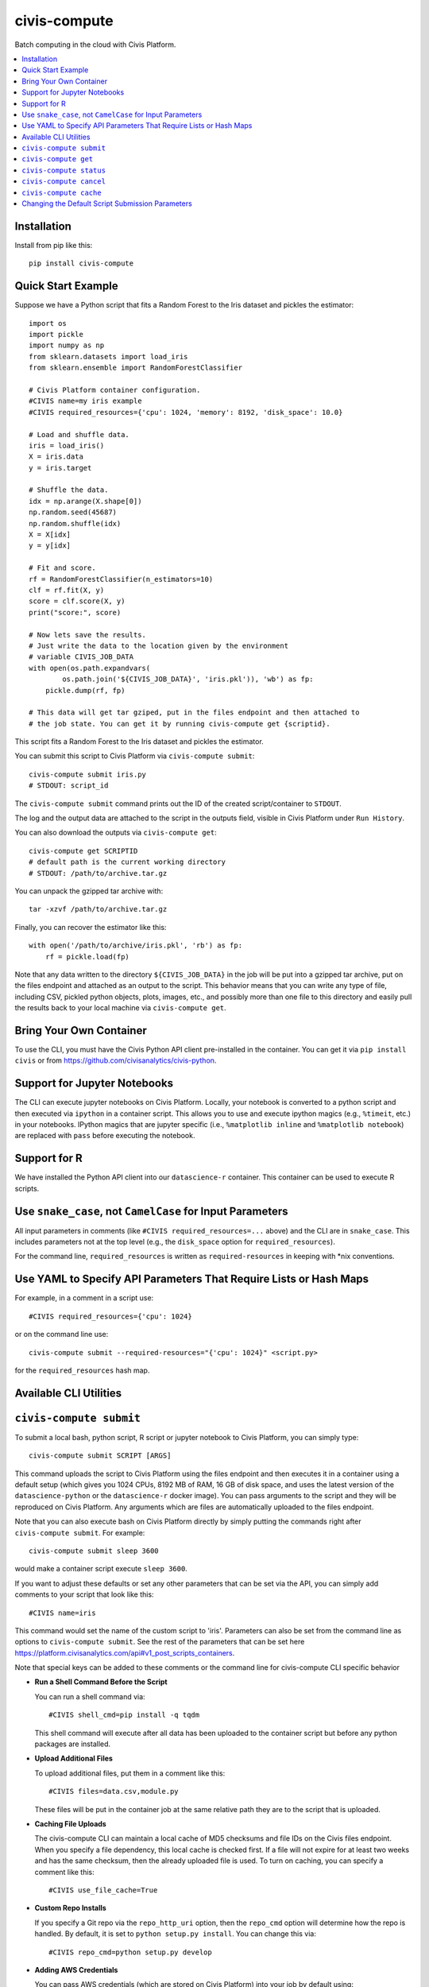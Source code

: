 civis-compute
=============

.. image:: https://www.travis-ci.org/civisanalytics/civis-compute.svg?branch=master
    :target: https://www.travis-ci.org/civisanalytics/civis-compute

Batch computing in the cloud with Civis Platform.

.. contents:: :local:

Installation
------------

Install from pip like this::

    pip install civis-compute


Quick Start Example
-------------------

Suppose we have a Python script that fits a Random Forest to the Iris dataset and pickles the estimator::

    import os
    import pickle
    import numpy as np
    from sklearn.datasets import load_iris
    from sklearn.ensemble import RandomForestClassifier

    # Civis Platform container configuration.
    #CIVIS name=my iris example
    #CIVIS required_resources={'cpu': 1024, 'memory': 8192, 'disk_space': 10.0}

    # Load and shuffle data.
    iris = load_iris()
    X = iris.data
    y = iris.target

    # Shuffle the data.
    idx = np.arange(X.shape[0])
    np.random.seed(45687)
    np.random.shuffle(idx)
    X = X[idx]
    y = y[idx]

    # Fit and score.
    rf = RandomForestClassifier(n_estimators=10)
    clf = rf.fit(X, y)
    score = clf.score(X, y)
    print("score:", score)

    # Now lets save the results.
    # Just write the data to the location given by the environment
    # variable CIVIS_JOB_DATA
    with open(os.path.expandvars(
            os.path.join('${CIVIS_JOB_DATA}', 'iris.pkl')), 'wb') as fp:
        pickle.dump(rf, fp)

    # This data will get tar gziped, put in the files endpoint and then attached to
    # the job state. You can get it by running civis-compute get {scriptid}.

This script fits a Random Forest to the Iris dataset and pickles the estimator.

You can submit this script to Civis Platform via ``civis-compute submit``::

    civis-compute submit iris.py
    # STDOUT: script_id

The ``civis-compute submit`` command prints out the ID of the created script/container
to ``STDOUT``.

The log and the output data are attached to the script in the outputs field,
visible in Civis Platform under ``Run History``.

You can also download the outputs via ``civis-compute get``::

    civis-compute get SCRIPTID
    # default path is the current working directory
    # STDOUT: /path/to/archive.tar.gz

You can unpack the gzipped tar archive with::

    tar -xzvf /path/to/archive.tar.gz

Finally, you can recover the estimator like this::

    with open('/path/to/archive/iris.pkl', 'rb') as fp:
        rf = pickle.load(fp)

Note that any data written to the directory ``${CIVIS_JOB_DATA}`` in the job will be put into a
gzipped tar archive, put on the files endpoint and attached as an output to the script. This
behavior means that you can write any type of file, including CSV, pickled python objects, plots,
images, etc., and possibly more than one file to this directory and easily pull the results back
to your local machine via ``civis-compute get``.

Bring Your Own Container
------------------------

To use the  CLI, you must have the Civis Python API client pre-installed in the container.
You can get it via ``pip install civis`` or from https://github.com/civisanalytics/civis-python.

Support for Jupyter Notebooks
-----------------------------

The CLI can execute jupyter notebooks on Civis Platform. Locally, your notebook is converted to a
python script and then executed via ``ipython`` in a container script. This allows you to use and execute
ipython magics (e.g., ``%timeit``, etc.) in your notebooks. IPython magics that are jupyter specific
(i.e., ``%matplotlib inline`` and ``%matplotlib notebook``) are replaced with ``pass`` before
executing the notebook.

Support for R
-------------

We have installed the Python API client into our ``datascience-r`` container. This container
can be used to execute R scripts.

Use ``snake_case``, not ``CamelCase`` for Input Parameters
----------------------------------------------------------

All input parameters in comments (like ``#CIVIS required_resources=...`` above)
and the CLI are in ``snake_case``. This includes parameters not at the top level
(e.g., the ``disk_space`` option for ``required_resources``).

For the command line, ``required_resources`` is written as ``required-resources`` in keeping with
\*nix conventions.

Use YAML to Specify API Parameters That Require Lists or Hash Maps
------------------------------------------------------------------

For example, in a comment in a script use::

    #CIVIS required_resources={'cpu': 1024}

or on the command line use::

    civis-compute submit --required-resources="{'cpu': 1024}" <script.py>

for the ``required_resources`` hash map.

Available CLI Utilities
-----------------------

``civis-compute submit``
----------------------

To submit a local bash, python script, R script or jupyter notebook to Civis Platform, you can simply type::

    civis-compute submit SCRIPT [ARGS]

This command uploads the script to Civis Platform using the files endpoint and then executes it in a
container using a default setup (which gives you 1024 CPUs, 8192 MB of RAM, 16 GB of disk space, and
uses the latest version of the ``datascience-python`` or the ``datascience-r`` docker image). You
can pass arguments to the script and they will be reproduced on Civis Platform. Any arguments which
are files are automatically uploaded to the files endpoint.

Note that you can also execute bash on Civis Platform directly by simply putting the commands right after
``civis-compute submit``. For example::

    civis-compute submit sleep 3600

would make a container script execute ``sleep 3600``.

If you want to adjust these defaults or set any other parameters that can be set via the API,
you can simply add comments to your script that look like this::

    #CIVIS name=iris

This command would set the name of the custom script to 'iris'. Parameters can also be set from
the command line as options to ``civis-compute submit``. See the rest of the parameters that can be set here
https://platform.civisanalytics.com/api#v1_post_scripts_containers.

Note that special keys can be added to these comments or the command line for civis-compute CLI specific behavior

- **Run a Shell Command Before the Script**

  You can run a shell command via::

      #CIVIS shell_cmd=pip install -q tqdm

  This shell command will execute after all data has been uploaded to the container
  script but before any python packages are installed.

- **Upload Additional Files**

  To upload additional files, put them in a comment like this::

      #CIVIS files=data.csv,module.py

  These files will be put in the container job at the same relative path they are to the
  script that is uploaded.

- **Caching File Uploads**

  The civis-compute CLI can maintain a local cache of MD5 checksums and file IDs on the Civis files
  endpoint. When you specify a file dependency, this local cache is checked first. If a file
  will not expire for at least two weeks and has the same checksum, then the already uploaded
  file is used. To turn on caching, you can specify a comment like this::

      #CIVIS use_file_cache=True

- **Custom Repo Installs**

  If you specify a Git repo via the ``repo_http_uri`` option, then the ``repo_cmd`` option
  will determine how the repo is handled. By default, it is set to ``python setup.py install``.
  You can change this via::

      #CIVIS repo_cmd=python setup.py develop

- **Adding AWS Credentials**

  You can pass AWS credentials (which are stored on Civis Platform) into your job by default using::

      #CIVIS add_aws_creds=True

  You can specify your AWS credential ID from Civis Platform like this::

      #CIVIS aws_cred_id=ID

  If you do not give a credential ID, the first one found in your list of AWS credentials in
  Civis Platform is used.

Finally, any thing that can be set in the comments can be passed as a command line argument to
``civis-compute submit``. Command line arguments override anything set in the script via the
comments.

You can do a dry run of a script via the command line via::

    civis-compute submit --dry-run

This command prints out the container config and command to be run. This feature can be used
to help debug scripts before they run on Civis Platform.

``civis-compute get``
-------------------

To get the outputs of a script which has finished::

    civis-compute get SCRIPTID

where ``SCRIPTID`` is the ID of the Civis Platform script, printed to STDOUT by ``civis-compute submit``.
This command will pull the outputs from the latest run. You can specify a specific run with the
``--run-id=RUNID`` option.

To change the output directory::

    civis-compute get SCRIPTID path/to/output

To specify a specific run::

    civis-compute get SCRIPTID --run-id=RUNID

``civis-compute status``
----------------------

To view scripts that are running (and you have permissions to view)::

    civis-compute status

To see just your scripts::

    civis-compute status --mine

To see info about the most recent run of a specific container::

    civis-compute status SCRIPTID

where ``SCRIPTID`` is the ID of the Civis Platform script, printed to STDOUT
by ``civis-compute submit``.

Note that only container scripts are listed by ``civis-compute status``, up
to ~50 scripts.

``civis-compute cancel``
----------------------

To cancel a script running on Civis Platform::

    civis-compute cancel SCRIPTID

where ``SCRIPTID`` is the ID of the Civis Platform script, printed to STDOUT
by ``civis-compute submit``.

Note that only containers which you are running (i.e., ``running_as`` is set you) can be canceled. This
command will cancel both hidden and non-hidden scripts.

``civis-compute cache``
---------------------

The civis-compute CLI can cache the MD5 checksums and files endpoint IDs of your files to avoid uploading
them more than once.

To see the files in your local cache::

    civis-compute cache list

To clear the local cache::

    civis-compute cache clear

The actual cache is a simple sqlite database stored at ``~/.civiscompute/fileidcache.db``.

To turn on this feature, either set ``use_file_cache: True`` in your ``~/.civiscompute/config.yml``, or pass
this argument to your script via the command line or a configuration comment.


Changing the Default Script Submission Parameters
-------------------------------------------------

You can change the default script submission parameters and turn on the file
cache by default by editing your ``~/.civiscompute/config.yml`` file.

Here is an example::

    # my civis-compute CLI config
    use_file_cache: False
    required_resources:
      cpu: 256
      memory: 1024
      disk_space: 1.0
    docker_image_name:
      python: civisanalytics/datascience-python
      r: civisanalytics/datascience-r
    repo_cmd:
      python: 'python setup.py install'
    add_aws_creds: False
    # put a default AWS credential ID here
    # aws_cred_id:
